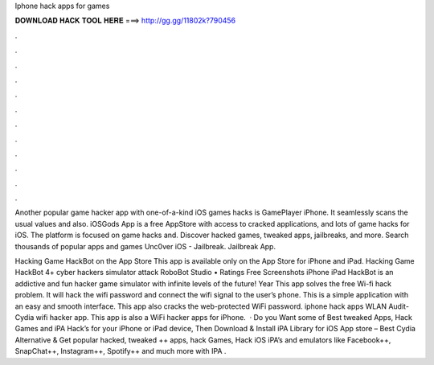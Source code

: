 Iphone hack apps for games



𝐃𝐎𝐖𝐍𝐋𝐎𝐀𝐃 𝐇𝐀𝐂𝐊 𝐓𝐎𝐎𝐋 𝐇𝐄𝐑𝐄 ===> http://gg.gg/11802k?790456



.



.



.



.



.



.



.



.



.



.



.



.

Another popular game hacker app with one-of-a-kind iOS games hacks is GamePlayer iPhone. It seamlessly scans the usual values and also. iOSGods App is a free AppStore with access to cracked applications, and lots of game hacks for iOS. The platform is focused on game hacks and. Discover hacked games, tweaked apps, jailbreaks, and more. Search thousands of popular apps and games Unc0ver iOS - Jailbreak. Jailbreak App.

Hacking Game HackBot on the App Store This app is available only on the App Store for iPhone and iPad. Hacking Game HackBot 4+ cyber hackers simulator attack RoboBot Studio • Ratings Free Screenshots iPhone iPad HackBot is an addictive and fun hacker game simulator with infinite levels of the future! Year  This app solves the free Wi-fi hack problem. It will hack the wifi password and connect the wifi signal to the user’s phone. This is a simple application with an easy and smooth interface. This app also cracks the web-protected WiFi password. iphone hack apps WLAN Audit- Cydia wifi hacker app. This app is also a WiFi hacker apps for iPhone.  · Do you Want some of Best tweaked Apps, Hack Games and iPA Hack’s for your iPhone or iPad device, Then Download & Install iPA Library for iOS App store – Best Cydia Alternative & Get popular hacked, tweaked ++ apps, hack Games, Hack iOS iPA’s and emulators like Facebook++, SnapChat++, Instagram++, Spotify++ and much more with IPA .
